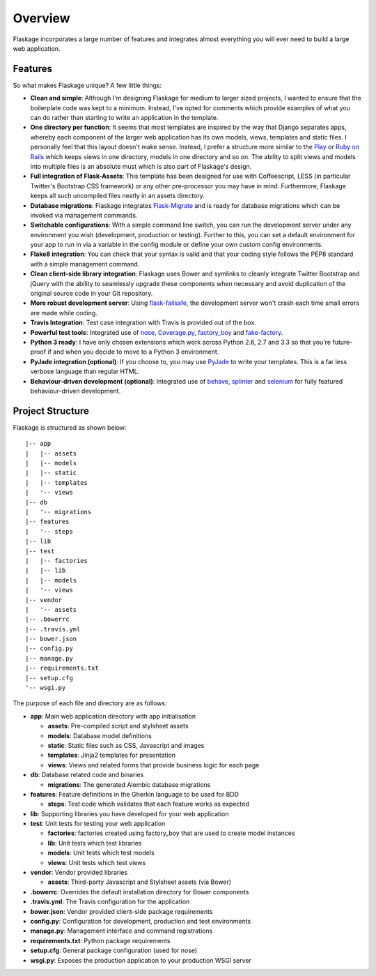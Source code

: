 .. _overview:

Overview
========

Flaskage incorporates a large number of features and integrates almost
everything you will ever need to build a large web application.

Features
--------

So what makes Flaskage unique? A few little things:

- **Clean and simple**: Although I'm designing Flaskage for medium to larger
  sized projects, I wanted to ensure that the boilerplate code was kept to a
  minimum.  Instead, I've opted for comments which provide examples of what
  you can do rather than starting to write an application in the template.
- **One directory per function**: It seems that most templates are inspired
  by the way that Django separates apps, whereby each component of the larger
  web application has its own models, views, templates and static files.  I
  personally feel that this layout doesn't make sense.  Instead, I prefer a
  structure more similar to the Play_ or `Ruby on Rails`_ which keeps views
  in one directory, models in one directory and so on.  The ability to split
  views and models into multiple files is an absolute must which is also part
  of Flaskage's design.
- **Full integration of Flask-Assets**: This template has been designed for
  use with Coffeescript, LESS (in particular Twitter's Bootstrap CSS framework)
  or any other pre-processor you may have in mind.  Furthermore, Flaskage keeps
  all such uncompiled files neatly in an assets directory.
- **Database migrations**: Flaskage integrates Flask-Migrate_ and is
  ready for database migrations which can be invoked via management commands.
- **Switchable configurations**: With a simple command line switch, you can
  run the development server under any environment you wish (development,
  production or testing).  Further to this, you can set a default environment
  for your app to run in via a variable in the config module or define your
  own custom config environments.
- **Flake8 integration**: You can check that your syntax is valid and that
  your coding style follows the PEP8 standard with a simple management command.
- **Clean client-side library integration**: Flaskage uses Bower and symlinks
  to cleanly integrate Twitter Bootstrap and jQuery with the ability to
  seamlessly upgrade these components when necessary and avoid duplication of
  the original source code in your Git repository.
- **More robust development server**: Using flask-failsafe_, the development
  server won't crash each time small errors are made while coding.
- **Travis Integration**: Test case integration with Travis is provided out
  of the box.
- **Powerful test tools**: Integrated use of nose_, Coverage.py_, factory_boy_
  and fake-factory_.
- **Python 3 ready**: I have only chosen extensions which work across
  Python 2.6, 2.7 and 3.3 so that you're future-proof if and when you decide
  to move to a Python 3 environment.
- **PyJade integration (optional)**: If you choose to, you may use PyJade_ to
  write your templates.  This is a far less verbose language than regular HTML.
- **Behaviour-driven development (optional)**: Integrated use of behave_,
  splinter_ and selenium_ for fully featured behaviour-driven development.

Project Structure
-----------------

Flaskage is structured as shown below::

    |-- app
    |   |-- assets
    |   |-- models
    |   |-- static
    |   |-- templates
    |   '-- views
    |-- db
    |   '-- migrations
    |-- features
    |   '-- steps
    |-- lib
    |-- test
    |   |-- factories
    |   |-- lib
    |   |-- models
    |   '-- views
    |-- vendor
    |   '-- assets
    |-- .bowerrc
    |-- .travis.yml
    |-- bower.json
    |-- config.py
    |-- manage.py
    |-- requirements.txt
    |-- setup.cfg
    '-- wsgi.py

The purpose of each file and directory are as follows:

- **app**: Main web application directory with app initialisation

  - **assets**: Pre-compiled script and stylsheet assets
  - **models**: Database model definitions
  - **static**: Static files such as CSS, Javascript and images
  - **templates**: Jinja2 templates for presentation
  - **views**: Views and related forms that provide business logic for each page

- **db**: Database related code and binaries

  - **migrations**: The generated Alembic database migrations

- **features**: Feature definitions in the Gherkin language to be used for BDD

  - **steps**: Test code which validates that each feature works as expected

- **lib**: Supporting libraries you have developed for your web application
- **test**: Unit tests for testing your web application

  - **factories**: factories created using factory_boy that are used to create
    model instances
  - **lib**: Unit tests which test libraries
  - **models**: Unit tests which test models
  - **views**: Unit tests which test views

- **vendor**: Vendor provided libraries

  - **assets**: Third-party Javascript and Stylsheet assets (via Bower)

- **.bowerrc**: Overrides the default installation directory for Bower
  components
- **.travis.yml**: The Travis configuration for the application
- **bower.json**: Vendor provided client-side package requirements
- **config.py**: Configuration for development, production and test
  environments
- **manage.py**: Management interface and command registrations
- **requirements.txt**: Python package requirements
- **setup.cfg**: General package configuration (used for nose)
- **wsgi.py**: Exposes the production application to your production WSGI
  server

.. _Play: http://www.playframework.com/documentation/2.0/Anatomy
.. _Ruby on Rails: http://guides.rubyonrails.org/getting_started.html#creating-the-blog-application
.. _Flask-Migrate: https://github.com/miguelgrinberg/Flask-Migrate
.. _PyJade: https://github.com/SyrusAkbary/pyjade
.. _flask-failsafe: https://github.com/mgood/flask-failsafe
.. _nose: https://github.com/nose-devs/nose/
.. _Coverage.py: http://nedbatchelder.com/code/coverage
.. _factory_boy: https://github.com/rbarrois/factory_boy
.. _fake-factory: https://github.com/joke2k/faker
.. _behave: https://github.com/behave/behave
.. _splinter: http://splinter.cobrateam.info/
.. _selenium: https://code.google.com/p/selenium/
